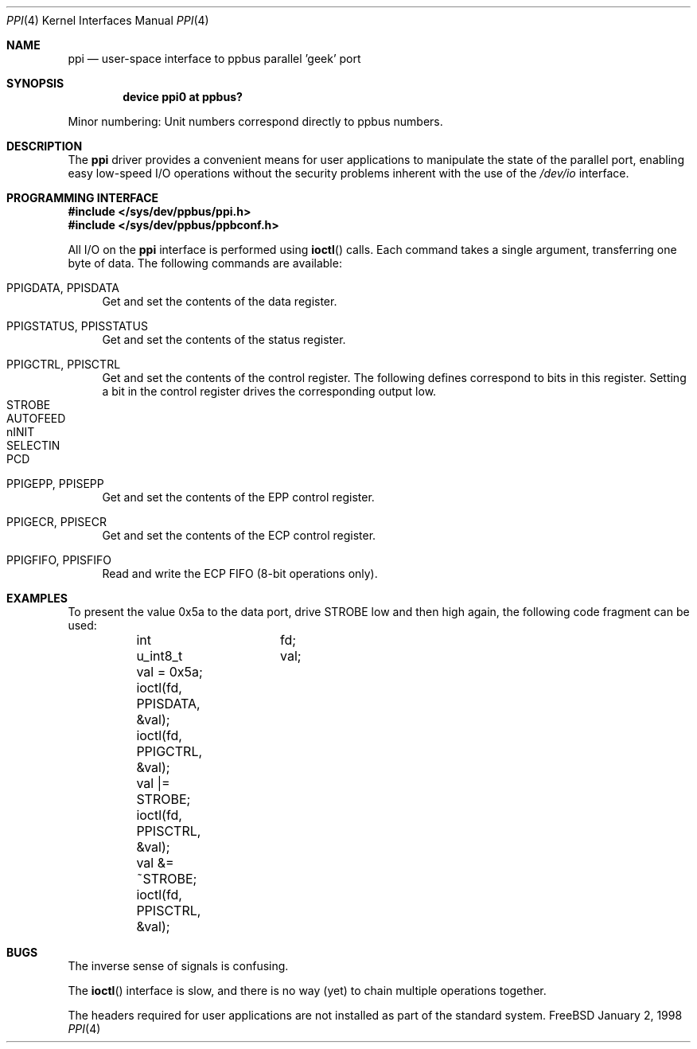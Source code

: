 .\" Copyright (c) 1997
.\"      Michael Smith
.\"
.\" Redistribution and use in source and binary forms, with or without
.\" modification, are permitted provided that the following conditions
.\" are met:
.\" 1. Redistributions of source code must retain the above copyright
.\"    notice, this list of conditions and the following disclaimer as
.\"    the first lines of this file unmodified.
.\" 2. Redistributions in binary form must reproduce the above copyright
.\"    notice, this list of conditions and the following disclaimer in the
.\"    documentation and/or other materials provided with the distribution.
.\"
.\" THIS SOFTWARE IS PROVIDED BY THE AUTHOR ``AS IS'' 
.\" AND ANY EXPRESS OR IMPLIED WARRANTIES, INCLUDING, BUT NOT LIMITED TO, THE
.\" IMPLIED WARRANTIES OF MERCHANTABILITY AND FITNESS FOR A PARTICULAR PURPOSE
.\" ARE DISCLAIMED. IN NO EVENT SHALL THE AUTHOR BE
.\" LIABLE FOR ANY DIRECT, INDIRECT, INCIDENTAL, SPECIAL, EXEMPLARY, OR 
.\" CONSEQUENTIAL DAMAGES (INCLUDING, BUT NOT LIMITED TO, PROCUREMENT OF 
.\" SUBSTITUTE GOODS OR SERVICES; LOSS OF USE, DATA, OR PROFITS; OR BUSINESS 
.\" INTERRUPTION) HOWEVER CAUSED AND ON ANY THEORY OF LIABILITY, WHETHER IN 
.\" CONTRACT, STRICT LIABILITY, OR TORT (INCLUDING NEGLIGENCE OR OTHERWISE) 
.\" ARISING IN ANY WAY OUT OF THE USE OF THIS SOFTWARE, EVEN IF ADVISED OF THE 
.\" POSSIBILITY OF SUCH DAMAGE.
.\"
.\"	$Id: ppi.4,v 1.1 1998/01/02 09:31:18 msmith Exp $
.\"
.Dd January 2, 1998
.Dt PPI 4
.Os FreeBSD
.Sh NAME
.Nm ppi
.Nd
user-space interface to ppbus parallel 'geek' port
.Sh SYNOPSIS
.Cd "device ppi0 at ppbus?
.sp
Minor numbering:  Unit numbers correspond directly to ppbus numbers.
.Sh DESCRIPTION
The
.Nm
driver provides a convenient means for user applications to manipulate the
state of the parallel port, enabling easy low-speed I/O operations without
the security problems inherent with the use of the
.Pa /dev/io
interface.
.Sh PROGRAMMING INTERFACE
.Pp
.Fd #include </sys/dev/ppbus/ppi.h>
.Fd #include </sys/dev/ppbus/ppbconf.h>
.Pp
All I/O on the
.Nm
interface is performed using
.Fn ioctl
calls.  Each command takes a single
.Ty u_int8_t
argument, transferring one byte of data.  The following commands are 
available:
.Bl -tag -width 10
.It PPIGDATA, PPISDATA
Get and set the contents of the data register.
.It PPIGSTATUS, PPISSTATUS
Get and set the contents of the status register.
.It PPIGCTRL, PPISCTRL
Get and set the contents of the control register.
The following defines correspond to bits in this register.  Setting
a bit in the control register drives the corresponding output low.
.Bl -tag -width 10 -compact
.It STROBE
.It AUTOFEED
.It nINIT
.It SELECTIN
.It PCD
.El
.It PPIGEPP, PPISEPP
Get and set the contents of the EPP control register.
.It PPIGECR, PPISECR
Get and set the contents of the ECP control register.
.It PPIGFIFO, PPISFIFO
Read and write the ECP FIFO (8-bit operations only).
.El
.Sh EXAMPLES
To present the value 0x5a to the data port, drive STROBE low and then high
again, the following code fragment can be used:
.Bd -literal -compact

	int		fd;
	u_int8_t	val;

	val = 0x5a;
	ioctl(fd, PPISDATA, &val);
	ioctl(fd, PPIGCTRL, &val);
	val |= STROBE;
	ioctl(fd, PPISCTRL, &val);
	val &= ~STROBE;
	ioctl(fd, PPISCTRL, &val);

.Ed
.Sh BUGS
The inverse sense of signals is confusing.
.Pp
The
.Fn ioctl
interface is slow, and there is no way (yet) to chain multiple operations together.
.Pp
The headers required for user applications are not installed as part of the
standard system.
